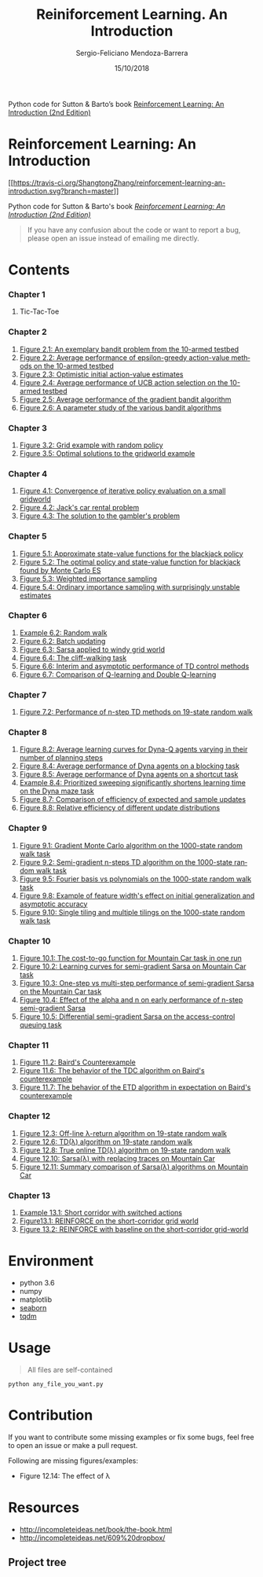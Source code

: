 #+TITLE:         Reiniforcement Learning. An Introduction
#+AUTHOR:        Sergio-Feliciano Mendoza-Barrera
#+DRAWERS:       sfmb
#+EMAIL:         s.f.m@ieee.org
#+DATE:          15/10/2018
#+DESCRIPTION:   Python code for Sutton & Barto’s book /Reinforcement Learning: An Introduction (2nd Edition)/
#+KEYWORDS:      R, data science, emacs, ESS, org-mode, python, machine learning
#+LANGUAGE:      en
#+OPTIONS:       H:10 num:t toc:nil \n:nil @:t ::t |:t ^:{} -:t f:t *:t <:t d:HIDDEN
#+OPTIONS:       TeX:t LaTeX:t skip:nil d:nil todo:t pri:nil tags:not-in-toc
#+OPTIONS:       LaTeX:dvipng
#+INFOJS_OPT:    view:nil toc:nil ltoc:t mouse:underline buttons:0 path:http://orgmode.org/org-info.js
#+EXPORT_SELECT_TAGS: export
#+EXPORT_EXCLUDE_TAGS: noexport
#+LINK_UP:
#+LINK_HOME:
#+XSLT:
#+STYLE: <link rel="stylesheet" type="text/css" href="dft.css"/>

#+LaTeX_CLASS: IEEEtran
#+LATEX_CLASS_OPTIONS: [letterpaper, 9pt, onecolumn, twoside, technote, final]
#+LATEX_HEADER: \usepackage{minted}
#+LATEX_HEADER: \usepackage{makeidx}

#+LATEX_HEADER: \usepackage[lining,tabular]{fbb} % so math uses tabular lining figures
#+LATEX_HEADER: \usepackage[scaled=.95,type1]{cabin} % sans serif in style of Gill Sans
#+LATEX_HEADER: \usepackage[varqu,varl]{zi4}% inconsolata typewriter
#+LATEX_HEADER: \usepackage[T1]{fontenc} % LY1 also works
#+LATEX_HEADER: \usepackage[libertine,bigdelims]{newtxmath}
#+LATEX_HEADER: \usepackage[cal=boondoxo,bb=boondox,frak=boondox]{mathalfa}
#+LATEX_HEADER: \useosf % change normal text to use proportional oldstyle figures

#+LATEX_HEADER: \markboth{Reiniforcement Learning. An Introduction}%
#+LATEX_HEADER: {Sergio-Feliciano Mendoza-Barrera}

#+LATEX_HEADER: \newcommand{\degC}{$^\circ$C{}}

#+STYLE: <script type="text/javascript" src="http://cdn.mathjax.org/mathjax/latest/MathJax.js?config=TeX-AMS-MML_HTMLorMML"> </script>

#+ATTR_HTML: width="500px"

# -*- mode: org; -*-
#+OPTIONS:   toc:2

#+HTML_HEAD: <link rel="stylesheet" type="text/css" href="https://www.pirilampo.org/styles/bigblow/css/htmlize.css"/>
#+HTML_HEAD: <link rel="stylesheet" type="text/css" href="https://www.pirilampo.org/styles/bigblow/css/bigblow.css"/>
#+HTML_HEAD: <link rel="stylesheet" type="text/css" href="https://www.pirilampo.org/styles/bigblow/css/hideshow.css"/>

#+HTML_HEAD: <script type="text/javascript" src="https://www.pirilampo.org/styles/bigblow/js/jquery-1.11.0.min.js"></script>
#+HTML_HEAD: <script type="text/javascript" src="https://www.pirilampo.org/styles/bigblow/js/jquery-ui-1.10.2.min.js"></script>

#+HTML_HEAD: <script type="text/javascript" src="https://www.pirilampo.org/styles/bigblow/js/jquery.localscroll-min.js"></script>
#+HTML_HEAD: <script type="text/javascript" src="https://www.pirilampo.org/styles/bigblow/js/jquery.scrollTo-1.4.3.1-min.js"></script>
#+HTML_HEAD: <script type="text/javascript" src="https://www.pirilampo.org/styles/bigblow/js/jquery.zclip.min.js"></script>
#+HTML_HEAD: <script type="text/javascript" src="https://www.pirilampo.org/styles/bigblow/js/bigblow.js"></script>
#+HTML_HEAD: <script type="text/javascript" src="https://www.pirilampo.org/styles/bigblow/js/hideshow.js"></script>
#+HTML_HEAD: <script type="text/javascript" src="https://www.pirilampo.org/styles/lib/js/jquery.stickytableheaders.min.js"></script>

#+TODO: TODO(t) STARTED(s) WAITING(w) REVISION(r) | DONE(d) CANCELED(c)
#+TAGS: urgent(u) feature(f) @computer(c) @phone(p) errants(e) slack(s)

#+BEGIN_ABSTRACT
Python code for Sutton & Barto’s book [[http://incompleteideas.net/book/the-book-2nd.html][Reinforcement Learning: An
Introduction (2nd Edition)]]
#+END_ABSTRACT

* Reinforcement Learning: An Introduction
  :PROPERTIES:
  :CUSTOM_ID: reinforcement-learning-an-introduction
  :END:

[[https://travis-ci.org/ShangtongZhang/reinforcement-learning-an-introduction][[[https://travis-ci.org/ShangtongZhang/reinforcement-learning-an-introduction.svg?branch=master]]]]

Python code for Sutton & Barto's book
[[http://incompleteideas.net/book/the-book-2nd.html][/Reinforcement
Learning: An Introduction (2nd Edition)/]]

#+BEGIN_QUOTE
  If you have any confusion about the code or want to report a bug,
  please open an issue instead of emailing me directly.
#+END_QUOTE

* Contents
  :PROPERTIES:
  :CUSTOM_ID: contents
  :END:

*** Chapter 1
    :PROPERTIES:
    :CUSTOM_ID: chapter-1
    :END:

1. Tic-Tac-Toe

*** Chapter 2
    :PROPERTIES:
    :CUSTOM_ID: chapter-2
    :END:

1. [[https://raw.githubusercontent.com/ShangtongZhang/reinforcement-learning-an-introduction/master/images/figure_2_1.png][Figure 2.1: An exemplary bandit problem from the 10-armed testbed]]
2. [[https://raw.githubusercontent.com/ShangtongZhang/reinforcement-learning-an-introduction/master/images/figure_2_2.png][Figure 2.2: Average performance of epsilon-greedy action-value methods on the 10-armed testbed]]
3. [[https://raw.githubusercontent.com/ShangtongZhang/reinforcement-learning-an-introduction/master/images/figure_2_3.png][Figure 2.3: Optimistic initial action-value estimates]]
4. [[https://raw.githubusercontent.com/ShangtongZhang/reinforcement-learning-an-introduction/master/images/figure_2_4.png][Figure 2.4: Average performance of UCB action selection on the 10-armed testbed]]
5. [[https://raw.githubusercontent.com/ShangtongZhang/reinforcement-learning-an-introduction/master/images/figure_2_5.png][Figure 2.5: Average performance of the gradient bandit algorithm]]
6. [[https://raw.githubusercontent.com/ShangtongZhang/reinforcement-learning-an-introduction/master/images/figure_2_6.png][Figure 2.6: A parameter study of the various bandit algorithms]]

*** Chapter 3
    :PROPERTIES:
    :CUSTOM_ID: chapter-3
    :END:

1. [[https://raw.githubusercontent.com/ShangtongZhang/reinforcement-learning-an-introduction/master/images/figure_3_2.png][Figure 3.2: Grid example with random policy]]
2. [[https://raw.githubusercontent.com/ShangtongZhang/reinforcement-learning-an-introduction/master/images/figure_3_5.png][Figure 3.5: Optimal solutions to the gridworld example]]

*** Chapter 4
    :PROPERTIES:
    :CUSTOM_ID: chapter-4
    :END:

1. [[https://raw.githubusercontent.com/ShangtongZhang/reinforcement-learning-an-introduction/master/images/figure_4_1.png][Figure 4.1: Convergence of iterative policy evaluation on a small gridworld]]
2. [[https://raw.githubusercontent.com/ShangtongZhang/reinforcement-learning-an-introduction/master/images/figure_4_2.png][Figure 4.2: Jack's car rental problem]]
3. [[https://raw.githubusercontent.com/ShangtongZhang/reinforcement-learning-an-introduction/master/images/figure_4_3.png][Figure 4.3: The solution to the gambler's problem]]

*** Chapter 5
    :PROPERTIES:
    :CUSTOM_ID: chapter-5
    :END:

1. [[https://raw.githubusercontent.com/ShangtongZhang/reinforcement-learning-an-introduction/master/images/figure_5_1.png][Figure 5.1: Approximate state-value functions for the blackjack policy]]
2. [[https://raw.githubusercontent.com/ShangtongZhang/reinforcement-learning-an-introduction/master/images/figure_5_2.png][Figure 5.2: The optimal policy and state-value function for blackjack found by Monte Carlo ES]]
3. [[https://raw.githubusercontent.com/ShangtongZhang/reinforcement-learning-an-introduction/master/images/figure_5_3.png][Figure 5.3: Weighted importance sampling]]
4. [[https://raw.githubusercontent.com/ShangtongZhang/reinforcement-learning-an-introduction/master/images/figure_5_4.png][Figure 5.4: Ordinary importance sampling with surprisingly unstable estimates]]

*** Chapter 6
    :PROPERTIES:
    :CUSTOM_ID: chapter-6
    :END:

1. [[https://raw.githubusercontent.com/ShangtongZhang/reinforcement-learning-an-introduction/master/images/example_6_2.png][Example 6.2: Random walk]]
2. [[https://raw.githubusercontent.com/ShangtongZhang/reinforcement-learning-an-introduction/master/images/figure_6_2.png][Figure 6.2: Batch updating]]
3. [[https://raw.githubusercontent.com/ShangtongZhang/reinforcement-learning-an-introduction/master/images/figure_6_3.png][Figure 6.3: Sarsa applied to windy grid world]]
4. [[https://raw.githubusercontent.com/ShangtongZhang/reinforcement-learning-an-introduction/master/images/figure_6_4.png][Figure 6.4: The cliff-walking task]]
5. [[https://raw.githubusercontent.com/ShangtongZhang/reinforcement-learning-an-introduction/master/images/figure_6_6.png][Figure 6.6: Interim and asymptotic performance of TD control methods]]
6. [[https://raw.githubusercontent.com/ShangtongZhang/reinforcement-learning-an-introduction/master/images/figure_6_7.png][Figure 6.7: Comparison of Q-learning and Double Q-learning]]

*** Chapter 7
    :PROPERTIES:
    :CUSTOM_ID: chapter-7
    :END:

1. [[https://raw.githubusercontent.com/ShangtongZhang/reinforcement-learning-an-introduction/master/images/figure_7_2.png][Figure 7.2: Performance of n-step TD methods on 19-state random walk]]

*** Chapter 8
    :PROPERTIES:
    :CUSTOM_ID: chapter-8
    :END:

1. [[https://raw.githubusercontent.com/ShangtongZhang/reinforcement-learning-an-introduction/master/images/figure_8_2.png][Figure 8.2: Average learning curves for Dyna-Q agents varying in their number of planning steps]]
2. [[https://raw.githubusercontent.com/ShangtongZhang/reinforcement-learning-an-introduction/master/images/figure_8_4.png][Figure 8.4: Average performance of Dyna agents on a blocking task]]
3. [[https://raw.githubusercontent.com/ShangtongZhang/reinforcement-learning-an-introduction/master/images/figure_8_5.png][Figure 8.5: Average performance of Dyna agents on a shortcut task]]
4. [[https://raw.githubusercontent.com/ShangtongZhang/reinforcement-learning-an-introduction/master/images/example_8_4.png][Example 8.4: Prioritized sweeping significantly shortens learning time on the Dyna maze task]]
5. [[https://raw.githubusercontent.com/ShangtongZhang/reinforcement-learning-an-introduction/master/images/figure_8_7.png][Figure 8.7: Comparison of efficiency of expected and sample updates]]
6. [[https://raw.githubusercontent.com/ShangtongZhang/reinforcement-learning-an-introduction/master/images/figure_8_8.png][Figure 8.8: Relative efficiency of different update distributions]]

*** Chapter 9
    :PROPERTIES:
    :CUSTOM_ID: chapter-9
    :END:

1. [[https://raw.githubusercontent.com/ShangtongZhang/reinforcement-learning-an-introduction/master/images/figure_9_1.png][Figure 9.1: Gradient Monte Carlo algorithm on the 1000-state random walk task]]
2. [[https://raw.githubusercontent.com/ShangtongZhang/reinforcement-learning-an-introduction/master/images/figure_9_2.png][Figure 9.2: Semi-gradient n-steps TD algorithm on the 1000-state random walk task]]
3. [[https://raw.githubusercontent.com/ShangtongZhang/reinforcement-learning-an-introduction/master/images/figure_9_5.png][Figure 9.5: Fourier basis vs polynomials on the 1000-state random walk task]]
4. [[https://raw.githubusercontent.com/ShangtongZhang/reinforcement-learning-an-introduction/master/images/figure_9_8.png][Figure 9.8: Example of feature width's effect on initial generalization and asymptotic accuracy]]
5. [[https://raw.githubusercontent.com/ShangtongZhang/reinforcement-learning-an-introduction/master/images/figure_9_10.png][Figure 9.10: Single tiling and multiple tilings on the 1000-state random walk task]]

*** Chapter 10
    :PROPERTIES:
    :CUSTOM_ID: chapter-10
    :END:

1. [[https://raw.githubusercontent.com/ShangtongZhang/reinforcement-learning-an-introduction/master/images/figure_10_1.png][Figure 10.1: The cost-to-go function for Mountain Car task in one run]]
2. [[https://raw.githubusercontent.com/ShangtongZhang/reinforcement-learning-an-introduction/master/images/figure_10_2.png][Figure 10.2: Learning curves for semi-gradient Sarsa on Mountain Car task]]
3. [[https://raw.githubusercontent.com/ShangtongZhang/reinforcement-learning-an-introduction/master/images/figure_10_3.png][Figure 10.3: One-step vs multi-step performance of semi-gradient Sarsa on the Mountain Car task]]
4. [[https://raw.githubusercontent.com/ShangtongZhang/reinforcement-learning-an-introduction/master/images/figure_10_4.png][Figure 10.4: Effect of the alpha and n on early performance of n-step semi-gradient Sarsa]]
5. [[https://raw.githubusercontent.com/ShangtongZhang/reinforcement-learning-an-introduction/master/images/figure_10_5.png][Figure 10.5: Differential semi-gradient Sarsa on the access-control queuing task]]

*** Chapter 11
    :PROPERTIES:
    :CUSTOM_ID: chapter-11
    :END:

1. [[https://raw.githubusercontent.com/ShangtongZhang/reinforcement-learning-an-introduction/master/images/figure_11_2.png][Figure 11.2: Baird's Counterexample]]
2. [[https://raw.githubusercontent.com/ShangtongZhang/reinforcement-learning-an-introduction/master/images/figure_11_6.png][Figure 11.6: The behavior of the TDC algorithm on Baird's counterexample]]
3. [[https://raw.githubusercontent.com/ShangtongZhang/reinforcement-learning-an-introduction/master/images/figure_11_7.png][Figure 11.7: The behavior of the ETD algorithm in expectation on Baird's counterexample]]

*** Chapter 12
    :PROPERTIES:
    :CUSTOM_ID: chapter-12
    :END:

1. [[https://raw.githubusercontent.com/ShangtongZhang/reinforcement-learning-an-introduction/master/images/figure_12_3.png][Figure 12.3: Off-line λ-return algorithm on 19-state random walk]]
2. [[https://raw.githubusercontent.com/ShangtongZhang/reinforcement-learning-an-introduction/master/images/figure_12_6.png][Figure 12.6: TD(λ) algorithm on 19-state random walk]]
3. [[https://raw.githubusercontent.com/ShangtongZhang/reinforcement-learning-an-introduction/master/images/figure_12_8.png][Figure 12.8: True online TD(λ) algorithm on 19-state random walk]]
4. [[https://raw.githubusercontent.com/ShangtongZhang/reinforcement-learning-an-introduction/master/images/figure_12_10.png][Figure 12.10: Sarsa(λ) with replacing traces on Mountain Car]]
5. [[https://raw.githubusercontent.com/ShangtongZhang/reinforcement-learning-an-introduction/master/images/figure_12_11.png][Figure 12.11: Summary comparison of Sarsa(λ) algorithms on Mountain Car]]

*** Chapter 13
    :PROPERTIES:
    :CUSTOM_ID: chapter-13
    :END:

1. [[https://raw.githubusercontent.com/ShangtongZhang/reinforcement-learning-an-introduction/master/images/example_13_1.png][Example 13.1: Short corridor with switched actions]]
2. [[https://raw.githubusercontent.com/ShangtongZhang/reinforcement-learning-an-introduction/master/images/figure_13_1.png][Figure13.1: REINFORCE on the short-corridor grid world]]
3. [[https://raw.githubusercontent.com/ShangtongZhang/reinforcement-learning-an-introduction/master/images/figure_13_2.png][Figure 13.2: REINFORCE with baseline on the short-corridor grid-world]]

* Environment
  :PROPERTIES:
  :CUSTOM_ID: environment
  :END:

- python 3.6
- numpy
- matplotlib
- [[https://seaborn.pydata.org/index.html][seaborn]]
- [[https://pypi.org/project/tqdm/][tqdm]]

* Usage
  :PROPERTIES:
  :CUSTOM_ID: usage
  :END:

#+BEGIN_QUOTE
  All files are self-contained
#+END_QUOTE

#+BEGIN_EXAMPLE
    python any_file_you_want.py
#+END_EXAMPLE

* Contribution
  :PROPERTIES:
  :CUSTOM_ID: contribution
  :END:

If you want to contribute some missing examples or fix some bugs, feel
free to open an issue or make a pull request.

Following are missing figures/examples:

- Figure 12.14: The effect of λ

* Resources

- http://incompleteideas.net/book/the-book.html
- http://incompleteideas.net/609%20dropbox/

** Project tree

#+begin_src R :results output :exports all
  Install_And_Load <- function(Required_Packages)
  {
          Remaining_Packages <- Required_Packages[!(Required_Packages %in%
                                                    installed.packages()[,"Package"])];

          if(length(Remaining_Packages))
          {
                  install.packages(Remaining_Packages, repos='http://cran.rstudio.com/');
          }
          for(package_name in Required_Packages)
          {
                  library(package_name,character.only=TRUE,quietly=TRUE);
          }
  }

  ## Specify the list of required packages to be installed and load
  Required_Packages <- "ProjectTemplate"
  ## Call the Function
  Install_And_Load(Required_Packages);

  ## Name your project
  create.project('RL')
#+end_src

#+RESULTS:
